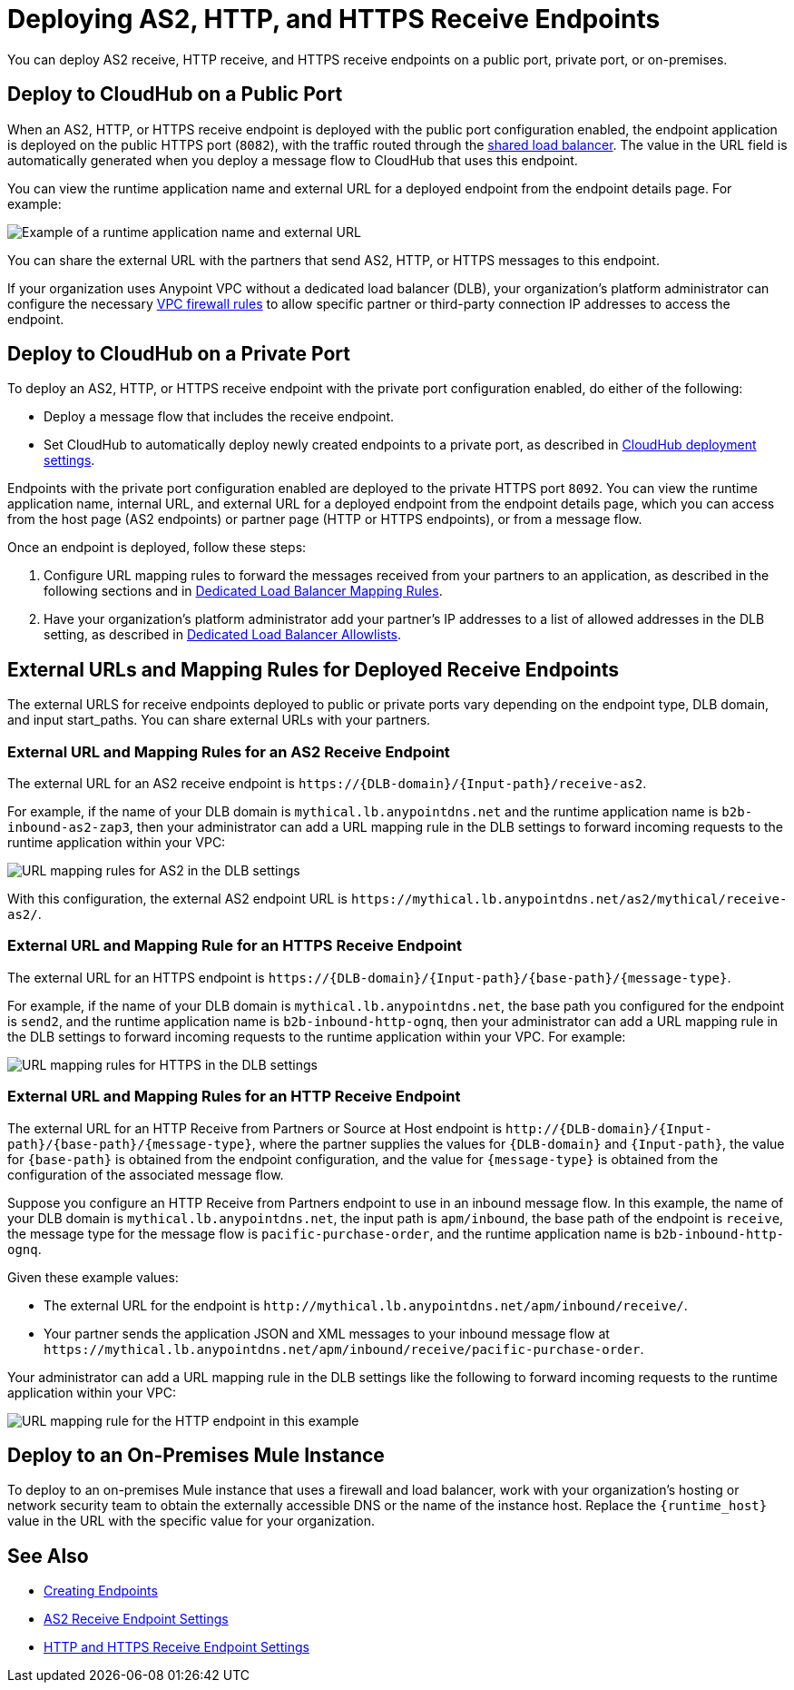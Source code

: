= Deploying AS2, HTTP, and HTTPS Receive Endpoints

You can deploy AS2 receive, HTTP receive, and HTTPS receive endpoints on a public port, private port, or on-premises.

== Deploy to CloudHub on a Public Port

When an AS2, HTTP, or HTTPS receive endpoint is deployed with the public port configuration enabled, the endpoint application is deployed on the public HTTPS port (`8082`), with the traffic routed through the xref:runtime-manager::dedicated-load-balancer-tutorial.adoc[shared load balancer]. The value in the URL field is automatically generated when you deploy a message flow to CloudHub that uses this endpoint.

You can view the runtime application name and external URL for a deployed endpoint from the endpoint details page. For example:

image::pm-receive-endpoint-url.png[Example of a runtime application name and external URL] 

You can share the external URL with the partners that send AS2, HTTP, or HTTPS messages to this endpoint.

If your organization uses Anypoint VPC without a dedicated load balancer (DLB), your organization’s platform administrator can configure the necessary xref:runtime-manager::vpc-firewall-rules-concept.adoc[VPC firewall rules] to allow specific partner or third-party connection IP addresses to access the endpoint.

== Deploy to CloudHub on a Private Port

To deploy an AS2, HTTP, or HTTPS receive endpoint with the private port configuration enabled, do either of the following:

* Deploy a message flow that includes the receive endpoint.
* Set CloudHub to automatically deploy newly created endpoints to a private port, as described in xref:cloudhub-deploy-options.adoc[CloudHub deployment settings].

Endpoints with the private port configuration enabled are deployed to the private HTTPS port `8092`. You can view the runtime application name, internal URL, and external URL for a deployed endpoint from the endpoint details page, which you can access from the host page (AS2 endpoints) or partner page (HTTP or HTTPS endpoints), or from a message flow.

Once an endpoint is deployed, follow these steps:

. Configure URL mapping rules to forward the messages received from your partners to an application, as described in the following sections and in xref:runtime-manager::lb-mapping-rules.adoc[Dedicated Load Balancer Mapping Rules].
. Have your organization's platform administrator add your partner's IP addresses to a list of allowed addresses in the DLB setting, as described in xref:runtime-manager::lb-allowlists.adoc[Dedicated Load Balancer Allowlists].

== External URLs and Mapping Rules for Deployed Receive Endpoints

The external URLS for receive endpoints deployed to public or private ports vary depending on the endpoint type, DLB domain, and input start_paths. You can share external URLs with your partners.

=== External URL and Mapping Rules for an AS2 Receive Endpoint

The external URL for an AS2 receive endpoint is `+https://{DLB-domain}/{Input-path}/receive-as2+`.

For example, if the name of your DLB domain is `mythical.lb.anypointdns.net` and the runtime application name is `b2b-inbound-as2-zap3`, then your administrator can add a URL mapping rule in the DLB settings to forward incoming requests to the runtime application within your VPC:

image::url-mapping-rules-as2.png[URL mapping rules for AS2 in the DLB settings]

With this configuration, the external AS2 endpoint URL is `+https://mythical.lb.anypointdns.net/as2/mythical/receive-as2/+`.

=== External URL and Mapping Rule for an HTTPS Receive Endpoint

The external URL for an HTTPS endpoint is `+https://{DLB-domain}/{Input-path}/{base-path}/{message-type}+`.

For example, if the name of your DLB domain is `mythical.lb.anypointdns.net`, the base path you configured for the endpoint is `send2`, and the runtime application name is `b2b-inbound-http-ognq`, then your administrator can add a URL mapping rule in the DLB settings to forward incoming requests to the runtime application within your VPC. For example:

image::url-mapping-rules-https.png[URL mapping rules for HTTPS in the DLB settings]

=== External URL and Mapping Rules for an HTTP Receive Endpoint

The external URL for an HTTP Receive from Partners or Source at Host endpoint is `+http://{DLB-domain}/{Input-path}/{base-path}/{message-type}+`, where the partner supplies the values for `{DLB-domain}` and `{Input-path}`, the value for `{base-path}` is obtained from the endpoint configuration, and the value for `{message-type}` is obtained from the configuration of the associated message flow.

Suppose you configure an HTTP Receive from Partners endpoint to use in an inbound message flow. In this example, the name of your DLB domain is `mythical.lb.anypointdns.net`, the input path is `apm/inbound`, the base path of the endpoint is `receive`, the message type for the message flow is `pacific-purchase-order`, and the runtime application name is `b2b-inbound-http-ognq`.

Given these example values:

* The external URL for the endpoint is `+http://mythical.lb.anypointdns.net/apm/inbound/receive/+`.
* Your partner sends the application JSON and XML messages to your inbound message flow at `+https://mythical.lb.anypointdns.net/apm/inbound/receive/pacific-purchase-order+`.

Your administrator can add a URL mapping rule in the DLB settings like the following to forward incoming requests to the runtime application within your VPC:

image::url-mapping-rules-http.png[URL mapping rule for the HTTP endpoint in this example]

== Deploy to an On-Premises Mule Instance

To deploy to an on-premises Mule instance that uses a firewall and load balancer, work with your organization's hosting or network security team to obtain the externally accessible DNS or the name of the instance host. Replace the `{runtime_host}` value in the URL with the specific value for your organization.

== See Also

* xref:create-endpoint.adoc[Creating Endpoints]
* xref:endpoint-as2-receive.adoc[AS2 Receive Endpoint Settings]
* xref:endpoint-https-receive.adoc[HTTP and HTTPS Receive Endpoint Settings]
